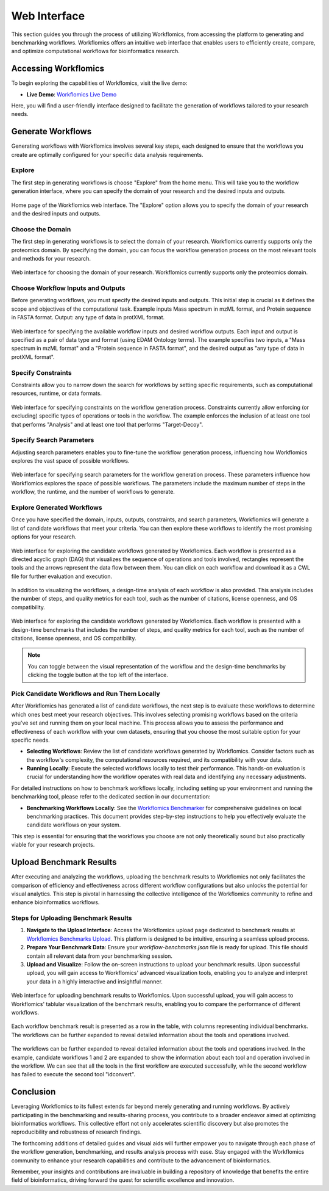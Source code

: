 Web Interface
=============

This section guides you through the process of utilizing Workflomics, from accessing the platform to generating and benchmarking workflows. Workflomics offers an intuitive web interface that enables users to efficiently create, compare, and optimize computational workflows for bioinformatics research.

Accessing Workflomics
---------------------

To begin exploring the capabilities of Workflomics, visit the live demo:

- **Live Demo**: `Workflomics Live Demo <http://145.38.190.48/>`_

Here, you will find a user-friendly interface designed to facilitate the generation of workflows tailored to your research needs.

Generate Workflows
------------------

Generating workflows with Workflomics involves several key steps, each designed to ensure that the workflows you create are optimally configured for your specific data analysis requirements.

Explore
~~~~~~~

The first step in generating workflows is choose "Explore" from the home menu. This will take you to the workflow generation interface, where you can specify the domain of your research and the desired inputs and outputs.

.. figure:: ./screenshots/home.png
   :align: center
   :alt: Workflomics home page

   Home page of the Workflomics web interface. The "Explore" option allows you to specify the domain of your research and the desired inputs and outputs.

Choose the Domain
~~~~~~~~~~~~~~~~~

The first step in generating workflows is to select the domain of your research. Workflomics currently supports only the proteomics domain. By specifying the domain, you can focus the workflow generation process on the most relevant tools and methods for your research.

.. figure:: ./screenshots/domain.png
   :align: center
   :alt: Domain selection

   Web interface for choosing the domain of your research. Workflomics currently supports only the proteomics domain.


Choose Workflow Inputs and Outputs
~~~~~~~~~~~~~~~~~~~~~~~~~~~~~~~~~~~

Before generating workflows, you must specify the desired inputs and outputs. This initial step is crucial as it defines the scope and objectives of the computational task. Example inputs Mass spectrum in mzML format, and Protein sequence in FASTA format. Output: any type of data in protXML format.

.. figure:: ./screenshots/inputs.png
   :align: center
   :alt: Workflow Inputs

   Web interface for specifying the available workflow inputs and desired workflow outputs. Each input and output is specified as a pair of data type and format (using EDAM Ontology terms). The example specifies two inputs, a "Mass spectrum in mzML format" and a "Protein sequence in FASTA format", and the desired output as "any type of data in protXML format".

Specify Constraints
~~~~~~~~~~~~~~~~~~~

Constraints allow you to narrow down the search for workflows by setting specific requirements, such as computational resources, runtime, or data formats.

.. figure:: ./screenshots/constraints.png
   :align: center
   :alt: Workflow constraints

   Web interface for specifying constraints on the workflow generation process. Constraints currently allow enforcing (or excluding) specific types of operations or tools in the workflow. The example enforces the inclusion of at least one tool that performs "Analysis" and at least one tool that performs "Target-Decoy".


Specify Search Parameters
~~~~~~~~~~~~~~~~~~~~~~~~~

Adjusting search parameters enables you to fine-tune the workflow generation process, influencing how Workflomics explores the vast space of possible workflows.

.. figure:: ./screenshots/parameters.png
   :align: center
   :alt: Workflow generation parameters

   Web interface for specifying search parameters for the workflow generation process. These parameters influence how Workflomics explores the space of possible workflows. The parameters include the maximum number of steps in the workflow, the runtime, and the number of workflows to generate.

Explore Generated Workflows
~~~~~~~~~~~~~~~~~~~~~~~~~~~

Once you have specified the domain, inputs, outputs, constraints, and search parameters, Workflomics will generate a list of candidate workflows that meet your criteria. You can then explore these workflows to identify the most promising options for your research.

.. figure:: ./screenshots/workflows.png
   :align: center
   :alt: Candidate workflows

   Web interface for exploring the candidate workflows generated by Workflomics. Each workflow is presented as a directed acyclic graph (DAG) that visualizes the sequence of operations and tools involved, rectangles represent the tools and the arrows represent the data flow between them. You can click on each workflow and download it as a CWL file for further evaluation and execution.

In addition to visualizing the workflows, a design-time analysis of each workflow is also provided. This analysis includes the number of steps, and quality metrics for each tool, such as the number of citations, license openness, and OS compatibility.

.. figure:: ./screenshots/designtime-benchmark.png
   :align: center
   :alt: Workflow design-time analysis

   Web interface for exploring the candidate workflows generated by Workflomics. Each workflow is presented with a design-time benchmarks that includes the number of steps, and quality metrics for each tool, such as the number of citations, license openness, and OS compatibility.

.. note:: You can toggle between the visual representation of the workflow and the design-time benchmarks by clicking the toggle button at the top left of the interface. 


Pick Candidate Workflows and Run Them Locally
~~~~~~~~~~~~~~~~~~~~~~~~~~~~~~~~~~~~~~~~~~~~~~

After Workflomics has generated a list of candidate workflows, the next step is to evaluate these workflows to determine which ones best meet your research objectives. This involves selecting promising workflows based on the criteria you've set and running them on your local machine. This process allows you to assess the performance and effectiveness of each workflow with your own datasets, ensuring that you choose the most suitable option for your specific needs.

- **Selecting Workflows**: Review the list of candidate workflows generated by Workflomics. Consider factors such as the workflow's complexity, the computational resources required, and its compatibility with your data.
- **Running Locally**: Execute the selected workflows locally to test their performance. This hands-on evaluation is crucial for understanding how the workflow operates with real data and identifying any necessary adjustments.

For detailed instructions on how to benchmark workflows locally, including setting up your environment and running the benchmarking tool, please refer to the dedicated section in our documentation:

- **Benchmarking Workflows Locally**: See the `Workflomics Benchmarker <https://workflomics.readthedocs.io/en/latest/benchmarker.html/>`_ for comprehensive guidelines on local benchmarking practices. This document provides step-by-step instructions to help you effectively evaluate the candidate workflows on your system.

This step is essential for ensuring that the workflows you choose are not only theoretically sound but also practically viable for your research projects.

Upload Benchmark Results
------------------------

After executing and analyzing the workflows, uploading the benchmark results to Workflomics not only facilitates the comparison of efficiency and effectiveness across different workflow configurations but also unlocks the potential for visual analytics. This step is pivotal in harnessing the collective intelligence of the Workflomics community to refine and enhance bioinformatics workflows.

Steps for Uploading Benchmark Results
~~~~~~~~~~~~~~~~~~~~~~~~~~~~~~~~~~~~~

1. **Navigate to the Upload Interface**: Access the Workflomics upload page dedicated to benchmark results at `Workflomics Benchmarks Upload <http://145.38.190.48/benchmarks>`_. This platform is designed to be intuitive, ensuring a seamless upload process.

2. **Prepare Your Benchmark Data**: Ensure your `workflow-benchmarks.json` file is ready for upload. This file should contain all relevant data from your benchmarking session.

3. **Upload and Visualize**: Follow the on-screen instructions to upload your benchmark results. Upon successful upload, you will gain access to Workflomics' advanced visualization tools, enabling you to analyze and interpret your data in a highly interactive and insightful manner.


.. figure:: ./screenshots/runtime-benchmarks.png
   :align: center
   :alt: Benchmark results upload

   Web interface for uploading benchmark results to Workflomics. Upon successful upload, you will gain access to Workflomics' tablular visualization of the benchmark results, enabling you to compare the performance of different workflows.


Each workflow benchmark result is presented as a row in the table, with columns representing individual benchmarks. The workflows can be further expanded to reveal detailed information about the tools and operations involved.

.. figure:: ./screenshots/runtime-benchmarks-expanded.png
   :align: center
   :alt: Benchmark results upload

   The workflows can be further expanded to reveal detailed information about the tools and operations involved. In the example, candidate workflows 1 and 2 are expanded to show the information about each tool and operation involved in the workflow. We can see that all the tools in the first workflow are executed successfully, while the second workflow has failed to execute the second tool "idconvert".


Conclusion
----------

Leveraging Workflomics to its fullest extends far beyond merely generating and running workflows. By actively participating in the benchmarking and results-sharing process, you contribute to a broader endeavor aimed at optimizing bioinformatics workflows. This collective effort not only accelerates scientific discovery but also promotes the reproducibility and robustness of research findings.

The forthcoming additions of detailed guides and visual aids will further empower you to navigate through each phase of the workflow generation, benchmarking, and results analysis process with ease. Stay engaged with the Workflomics community to enhance your research capabilities and contribute to the advancement of bioinformatics.

Remember, your insights and contributions are invaluable in building a repository of knowledge that benefits the entire field of bioinformatics, driving forward the quest for scientific excellence and innovation.
